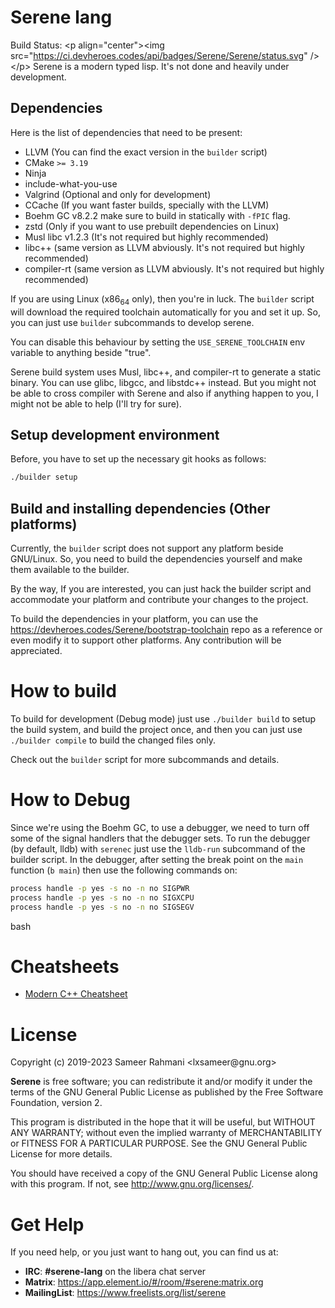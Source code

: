 * Serene lang
 Build Status: <p align="center"><img src="https://ci.devheroes.codes/api/badges/Serene/Serene/status.svg" /></p>
Serene is a modern typed lisp. It's not done and heavily under development.

** Dependencies
    Here is the list of dependencies that need to be present:

    - LLVM (You can find the exact version in the ~builder~ script)
    - CMake ~>= 3.19~
    - Ninja
    - include-what-you-use
    - Valgrind (Optional and only for development)
    - CCache (If you want faster builds, specially with the LLVM)
    - Boehm GC v8.2.2
      make sure to build in statically with ~-fPIC~ flag.
    - zstd (Only if you want to use prebuilt dependencies on Linux)
    - Musl libc v1.2.3 (It's not required but highly recommended)
    - libc++ (same version as LLVM abviously. It's not required but highly recommended)
    - compiler-rt (same version as LLVM abviously. It's not required but highly recommended)

   If you are using Linux (x86_64 only), then you're in luck. The ~builder~ script
   will download the required toolchain automatically for you and set it up. So,
   you can just use ~builder~ subcommands to develop serene.

   You can disable this behaviour by setting the =USE_SERENE_TOOLCHAIN= env variable to
   anything beside "true".

   Serene build system uses Musl, libc++, and compiler-rt to generate a static binary.
   You can use glibc, libgcc, and libstdc++ instead. But you might not be able to
   cross compiler with Serene and also if anything happen to you, I might not be able
   to help (I'll try for sure).

** Setup development environment
Before, you have to set up the necessary git hooks as follows:

 #+BEGIN_SRC bash
 ./builder setup
 #+END_SRC

** Build and installing dependencies (Other platforms)
Currently, the ~builder~ script does not support any platform beside GNU/Linux. So, you
need to build the dependencies yourself and make them available to the builder.

By the way, If you are interested, you can just hack the builder script and accommodate your
platform and contribute your changes to the project.

To build the dependencies in your platform, you can use the https://devheroes.codes/Serene/bootstrap-toolchain
repo as a reference or even modify it to support other platforms. Any contribution will be appreciated.

* How to build
To build for development (Debug mode) just use =./builder build= to setup the build system,
and build the project once, and then you can just use =./builder compile= to build the changed files
only.

Check out the ~builder~ script for more subcommands and details.

* How to Debug
Since we're using the Boehm GC, to use a debugger, we need to turn off some of the signal
handlers that the debugger sets. To run the debugger (by default, lldb) with ~serenec~
just use the ~lldb-run~ subcommand of the builder script. In the debugger, after setting the
break point on the ~main~ function (~b main~) then use the following commands on:

  #+BEGIN_SRC bash
   process handle -p yes -s no -n no SIGPWR
   process handle -p yes -s no -n no SIGXCPU
   process handle -p yes -s no -n no SIGSEGV
  #+END_SRC bash

* Cheatsheets
  - [[https://github.com/muqsitnawaz/modern-cpp-cheatsheet][Modern C++ Cheatsheet]]

* License
Copyright (c) 2019-2023 Sameer Rahmani <lxsameer@gnu.org>

*Serene* is free software; you can redistribute it and/or modify
it under the terms of the GNU General Public License as published by
the Free Software Foundation, version 2.

This program is distributed in the hope that it will be useful,
but WITHOUT ANY WARRANTY; without even the implied warranty of
MERCHANTABILITY or FITNESS FOR A PARTICULAR PURPOSE.  See the
GNU General Public License for more details.

You should have received a copy of the GNU General Public License
along with this program.  If not, see <http://www.gnu.org/licenses/>.

* Get Help
  If you need help, or you just want to hang out, you can find us at:

  - *IRC*: *#serene-lang* on the libera chat server
  - *Matrix*: https://app.element.io/#/room/#serene:matrix.org
  - *MailingList*: https://www.freelists.org/list/serene
